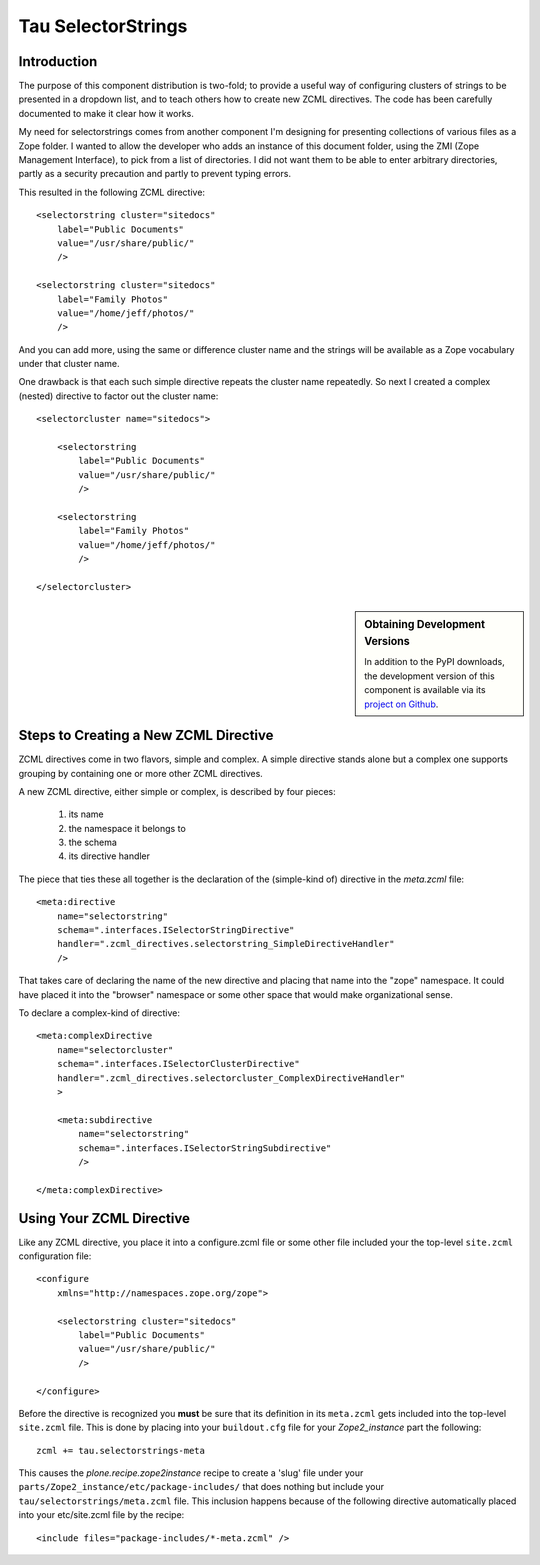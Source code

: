 =====================
 Tau SelectorStrings
=====================

Introduction
============

The purpose of this component distribution is two-fold; to provide a useful
way of configuring clusters of strings to be presented in a dropdown list, and
to teach others how to create new ZCML directives.  The code has been
carefully documented to make it clear how it works.

My need for selectorstrings comes from another component I'm designing for
presenting collections of various files as a Zope folder.  I wanted to allow
the developer who adds an instance of this document folder, using the ZMI
(Zope Management Interface), to pick from a list of directories.  I did not
want them to be able to enter arbitrary directories, partly as a security
precaution and partly to prevent typing errors.

This resulted in the following ZCML directive::

    <selectorstring cluster="sitedocs"
        label="Public Documents"
        value="/usr/share/public/"
        />

    <selectorstring cluster="sitedocs"
        label="Family Photos"
        value="/home/jeff/photos/"
        />

And you can add more, using the same or difference cluster name and the
strings will be available as a Zope vocabulary under that cluster name.

One drawback is that each such simple directive repeats the cluster name
repeatedly.  So next I created a complex (nested) directive to factor out the
cluster name::

    <selectorcluster name="sitedocs">

        <selectorstring
            label="Public Documents"
            value="/usr/share/public/"
            />

        <selectorstring
            label="Family Photos"
            value="/home/jeff/photos/"
            />

    </selectorcluster>

.. sidebar:: Obtaining Development Versions

   In addition to the PyPI downloads, the development version of this
   component is available via its `project on Github`_.

.. _`project on Github`: https://github.com/xanalogica/tau.selectorstrings#egg=tau.selectorstrings-dev


Steps to Creating a New ZCML Directive
======================================

ZCML directives come in two flavors, simple and complex.  A simple directive
stands alone but a complex one supports grouping by containing one or more
other ZCML directives.

A new ZCML directive, either simple or complex, is described by four
pieces:

  1. its name
  2. the namespace it belongs to
  3. the schema
  4. its directive handler

The piece that ties these all together is the declaration of the (simple-kind
of) directive in the *meta.zcml* file::

    <meta:directive
        name="selectorstring"
        schema=".interfaces.ISelectorStringDirective"
        handler=".zcml_directives.selectorstring_SimpleDirectiveHandler"
        />

That takes care of declaring the name of the new directive and placing that
name into the "zope" namespace.  It could have placed it into the "browser"
namespace or some other space that would make organizational sense.

To declare a complex-kind of directive::

    <meta:complexDirective
        name="selectorcluster"
        schema=".interfaces.ISelectorClusterDirective"
        handler=".zcml_directives.selectorcluster_ComplexDirectiveHandler"
        >

        <meta:subdirective
            name="selectorstring"
            schema=".interfaces.ISelectorStringSubdirective"
            />

    </meta:complexDirective>


Using Your ZCML Directive
=========================

Like any ZCML directive, you place it into a configure.zcml file or some other
file included your the top-level ``site.zcml`` configuration file::

    <configure
        xmlns="http://namespaces.zope.org/zope">

        <selectorstring cluster="sitedocs"
            label="Public Documents"
            value="/usr/share/public/"
            />

    </configure>

Before the directive is recognized you **must** be sure that its definition in
its ``meta.zcml`` gets included into the top-level ``site.zcml`` file.  This
is done by placing into your ``buildout.cfg`` file for your *Zope2_instance*
part the following::

    zcml += tau.selectorstrings-meta

This causes the *plone.recipe.zope2instance* recipe to create a 'slug' file
under your ``parts/Zope2_instance/etc/package-includes/`` that does nothing but
include your ``tau/selectorstrings/meta.zcml`` file.  This inclusion happens
because of the following directive automatically placed into your
etc/site.zcml file by the recipe::

    <include files="package-includes/*-meta.zcml" />
